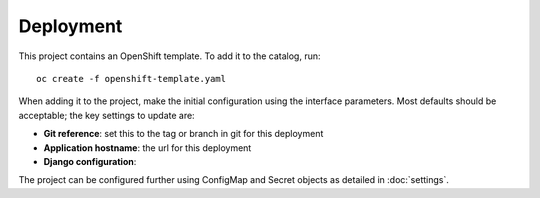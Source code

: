 ==========
Deployment
==========

This project contains an OpenShift template. To add it to the catalog, run::

    oc create -f openshift-template.yaml

When adding it to the project, make the initial configuration using the interface
parameters. Most defaults should be acceptable; the key settings to update are:

* **Git reference**: set this to the tag or branch in git for this deployment
* **Application hostname**: the url for this deployment
* **Django configuration**:

The project can be configured further using ConfigMap and Secret objects as detailed in
:doc:`settings`.
